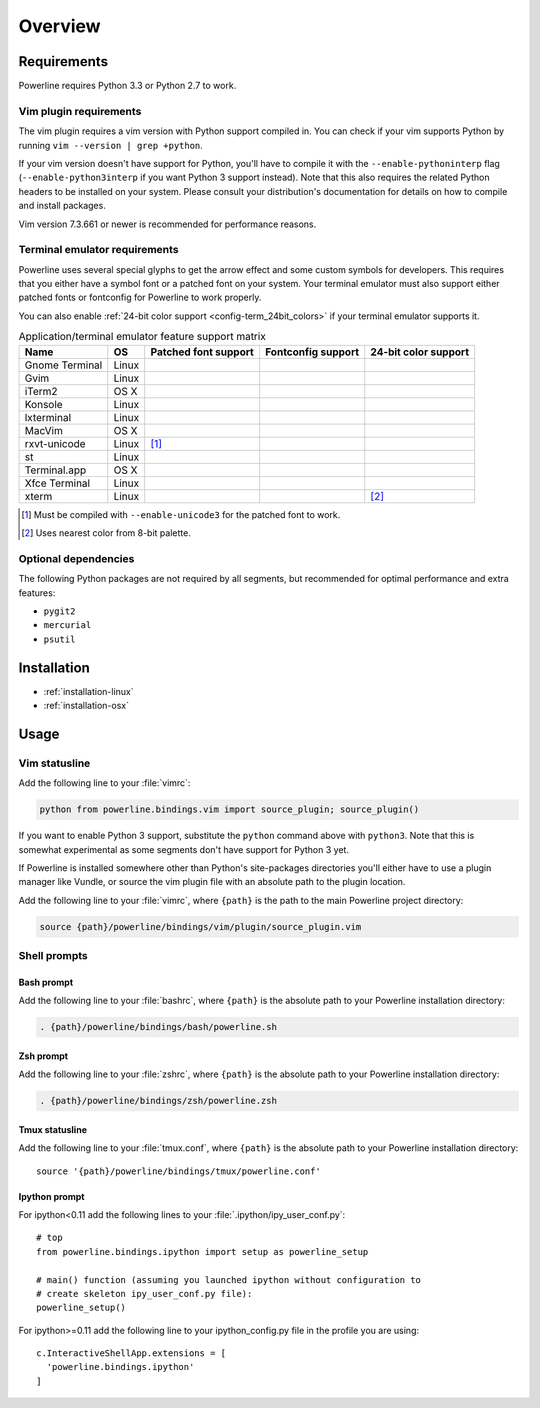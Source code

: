 ********
Overview
********

Requirements
============

Powerline requires Python 3.3 or Python 2.7 to work.

Vim plugin requirements
-----------------------

The vim plugin requires a vim version with Python support compiled in.  You 
can check if your vim supports Python by running ``vim --version | grep 
+python``.

If your vim version doesn't have support for Python, you'll have to compile 
it with the ``--enable-pythoninterp`` flag (``--enable-python3interp`` if 
you want Python 3 support instead). Note that this also requires the related 
Python headers to be installed on your system. Please consult your 
distribution's documentation for details on how to compile and install 
packages.

Vim version 7.3.661 or newer is recommended for performance reasons.

Terminal emulator requirements
------------------------------

Powerline uses several special glyphs to get the arrow effect and some 
custom symbols for developers. This requires that you either have a symbol 
font or a patched font on your system. Your terminal emulator must also 
support either patched fonts or fontconfig for Powerline to work properly.

You can also enable :ref:`24-bit color support <config-term_24bit_colors>` 
if your terminal emulator supports it.

.. table:: Application/terminal emulator feature support matrix
   :name: term-feature-support-matrix

   ===================== ======= ===================== ===================== =====================
   Name                  OS      Patched font support  Fontconfig support    24-bit color support 
   ===================== ======= ===================== ===================== =====================
   Gnome Terminal        Linux   |i_yes|               |i_yes|               |i_no|
   Gvim                  Linux   |i_yes|               |i_no|                |i_yes|
   iTerm2                OS X    |i_yes|               |i_no|                |i_no|
   Konsole               Linux   |i_yes|               |i_yes|               |i_yes|
   lxterminal            Linux   |i_yes|               |i_yes|               |i_no|
   MacVim                OS X    |i_yes|               |i_no|                |i_yes|
   rxvt-unicode          Linux   |i_partial| [#]_      |i_no|                |i_no|
   st                    Linux   |i_yes|               |i_yes|               |i_no|
   Terminal.app          OS X    |i_yes|               |i_no|                |i_no|
   Xfce Terminal         Linux   |i_yes|               |i_yes|               |i_no|
   xterm                 Linux   |i_yes|               |i_no|                |i_partial| [#]_
   ===================== ======= ===================== ===================== =====================

.. |i_yes| image:: _static/img/icons/tick.png
.. |i_no| image:: _static/img/icons/cross.png
.. |i_partial| image:: _static/img/icons/error.png

.. [#] Must be compiled with ``--enable-unicode3`` for the 
   patched font to work.
.. [#] Uses nearest color from 8-bit palette.

Optional dependencies
---------------------

The following Python packages are not required by all segments, but 
recommended for optimal performance and extra features:

* ``pygit2``
* ``mercurial``
* ``psutil``

Installation
============

* :ref:`installation-linux`
* :ref:`installation-osx`

Usage
=====

Vim statusline
--------------

Add the following line to your :file:`vimrc`:

.. code-block:: vim

   python from powerline.bindings.vim import source_plugin; source_plugin()

If you want to enable Python 3 support, substitute the ``python`` command 
above with ``python3``. Note that this is somewhat experimental as some 
segments don't have support for Python 3 yet.

If Powerline is installed somewhere other than Python's site-packages 
directories you'll either have to use a plugin manager like Vundle, or 
source the vim plugin file with an absolute path to the plugin location.

Add the following line to your :file:`vimrc`, where ``{path}`` is the path 
to the main Powerline project directory:

.. code-block:: vim

   source {path}/powerline/bindings/vim/plugin/source_plugin.vim

Shell prompts
-------------

Bash prompt
^^^^^^^^^^^

Add the following line to your :file:`bashrc`, where ``{path}`` is the 
absolute path to your Powerline installation directory:

.. code-block:: bash

   . {path}/powerline/bindings/bash/powerline.sh

Zsh prompt
^^^^^^^^^^

Add the following line to your :file:`zshrc`, where ``{path}`` is the 
absolute path to your Powerline installation directory:

.. code-block:: bash

   . {path}/powerline/bindings/zsh/powerline.zsh

Tmux statusline
^^^^^^^^^^^^^^^

Add the following line to your :file:`tmux.conf`, where ``{path}`` is the 
absolute path to your Powerline installation directory::

   source '{path}/powerline/bindings/tmux/powerline.conf'

Ipython prompt
^^^^^^^^^^^^^^

For ipython<0.11 add the following lines to your 
:file:`.ipython/ipy_user_conf.py`::

  # top
  from powerline.bindings.ipython import setup as powerline_setup

  # main() function (assuming you launched ipython without configuration to 
  # create skeleton ipy_user_conf.py file):
  powerline_setup()

For ipython>=0.11 add the following line to your ipython_config.py file in the 
profile you are using::

  c.InteractiveShellApp.extensions = [
    'powerline.bindings.ipython'
  ]
